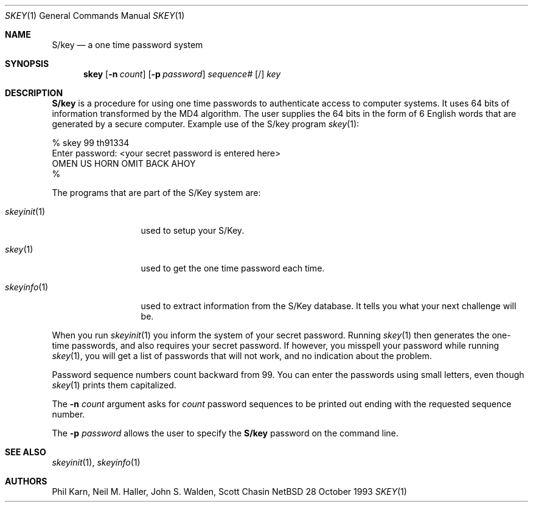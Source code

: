 .\"	$NetBSD: skey.1,v 1.6 1997/07/17 17:08:34 phil Exp $
.\"
.\"	from: @(#)skey.1	1.1 	10/28/93
.\"
.Dd 28 October 1993
.Dt SKEY 1
.Os NetBSD 4
.Sh NAME
.Nm S/key
.Nd a one time password system
.Sh SYNOPSIS
.Nm skey
.Op Fl n Ar count
.Op Fl p Ar password
.Ar sequence#
.Op /
.Ar key
.Sh DESCRIPTION
.Nm S/key
is a procedure for using one time passwords to authenticate access to
computer systems. It uses 64 bits of information transformed by the
MD4 algorithm. The user supplies the 64 bits in the form of 6 English
words that are generated by a secure computer.
Example use of the S/key program
.Xr skey 1 :
.sp
.sp 0
    % skey  99 th91334
.sp 0
    Enter password: <your secret password is entered here>
.sp 0
    OMEN US HORN OMIT BACK AHOY
.sp 0
    % 
.Pp
The programs that are part of the S/Key system are:
.Bl -tag -width skeyinit...
.It Xr skeyinit 1
used to setup your S/Key.
.It Xr skey 1
used to get the one time password each time.
.It Xr skeyinfo 1
used to extract information from the S/Key database.
It tells you what your next challenge will be.
.El
.Pp
When you run
.Xr skeyinit 1
you inform the system of your
secret password.  Running
.Xr skey 1
then generates the
one-time passwords, and also requires your secret
password.  If however, you misspell your password
while running
.Xr skey 1 ,
you will get a list of passwords
that will not work, and no indication about the problem.
.Pp
Password sequence numbers count backward from 99.
You can enter the passwords using small letters, even though
.Xr skey 1
prints them capitalized.
.Pp
The
.Fl n Ar count
argument asks for 
.Ar count
password sequences to be printed out ending with the requested
sequence number.
.Pp
The
.Fl p Ar password
allows the user to specify the 
.Nm S/key
password on the command line.
.Sh SEE ALSO
.Xr skeyinit 1 ,
.Xr skeyinfo 1
.Sh AUTHORS
Phil Karn, Neil M. Haller, John S. Walden, Scott Chasin
